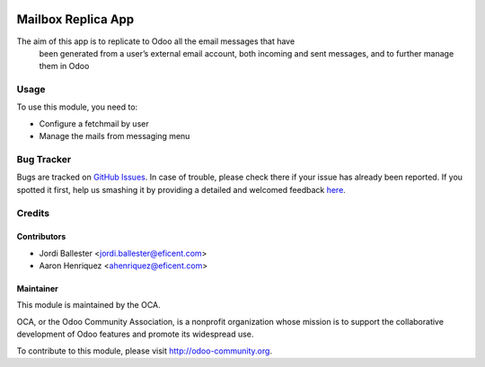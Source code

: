 .. image:: https://img.shields.io/badge/licence-AGPL--3-blue.svg
   :target: http://www.gnu.org/licenses/agpl-3.0-standalone.html
   :alt: License: AGPL-3

===================
Mailbox Replica App
===================

The aim of this app is to replicate to Odoo all the email messages that have
 been generated from a user’s external email account, both incoming and
 sent messages, and to further manage them in Odoo

Usage
=====

To use this module, you need to:

* Configure a fetchmail by user
* Manage the mails from messaging menu

.. image:: https://odoo-community.org/website/image/ir.attachment/5784_f2813bd/datas
   :alt: Try me on Runbot
   :target: https://runbot.odoo-community.org/runbot/205/8.0

Bug Tracker
===========

Bugs are tracked on `GitHub Issues <https://github.com/Eficent/mailbox_replica>`_.
In case of trouble, please check there if your issue has already been reported.
If you spotted it first, help us smashing it by providing a detailed and
welcomed feedback `here <https://github.com/Eficent/
mailbox_replica/issues/new?body=module:%20 mail_sent%0Aversion:%20
8.0%0A%0A**Steps%20to%20reproduce**%0A-%20...%0A%0A**Current%20behavior**%0A%0A**Expected%20behavior**>`_.


Credits
=======


Contributors
------------

* Jordi Ballester <jordi.ballester@eficent.com>
* Aaron Henriquez <ahenriquez@eficent.com>

Maintainer
----------

.. image:: https://odoo-community.org/logo.png
   :alt: Odoo Community Association
   :target: https://odoo-community.org

This module is maintained by the OCA.

OCA, or the Odoo Community Association, is a nonprofit organization whose
mission is to support the collaborative development of Odoo features and
promote its widespread use.

To contribute to this module, please visit http://odoo-community.org.
